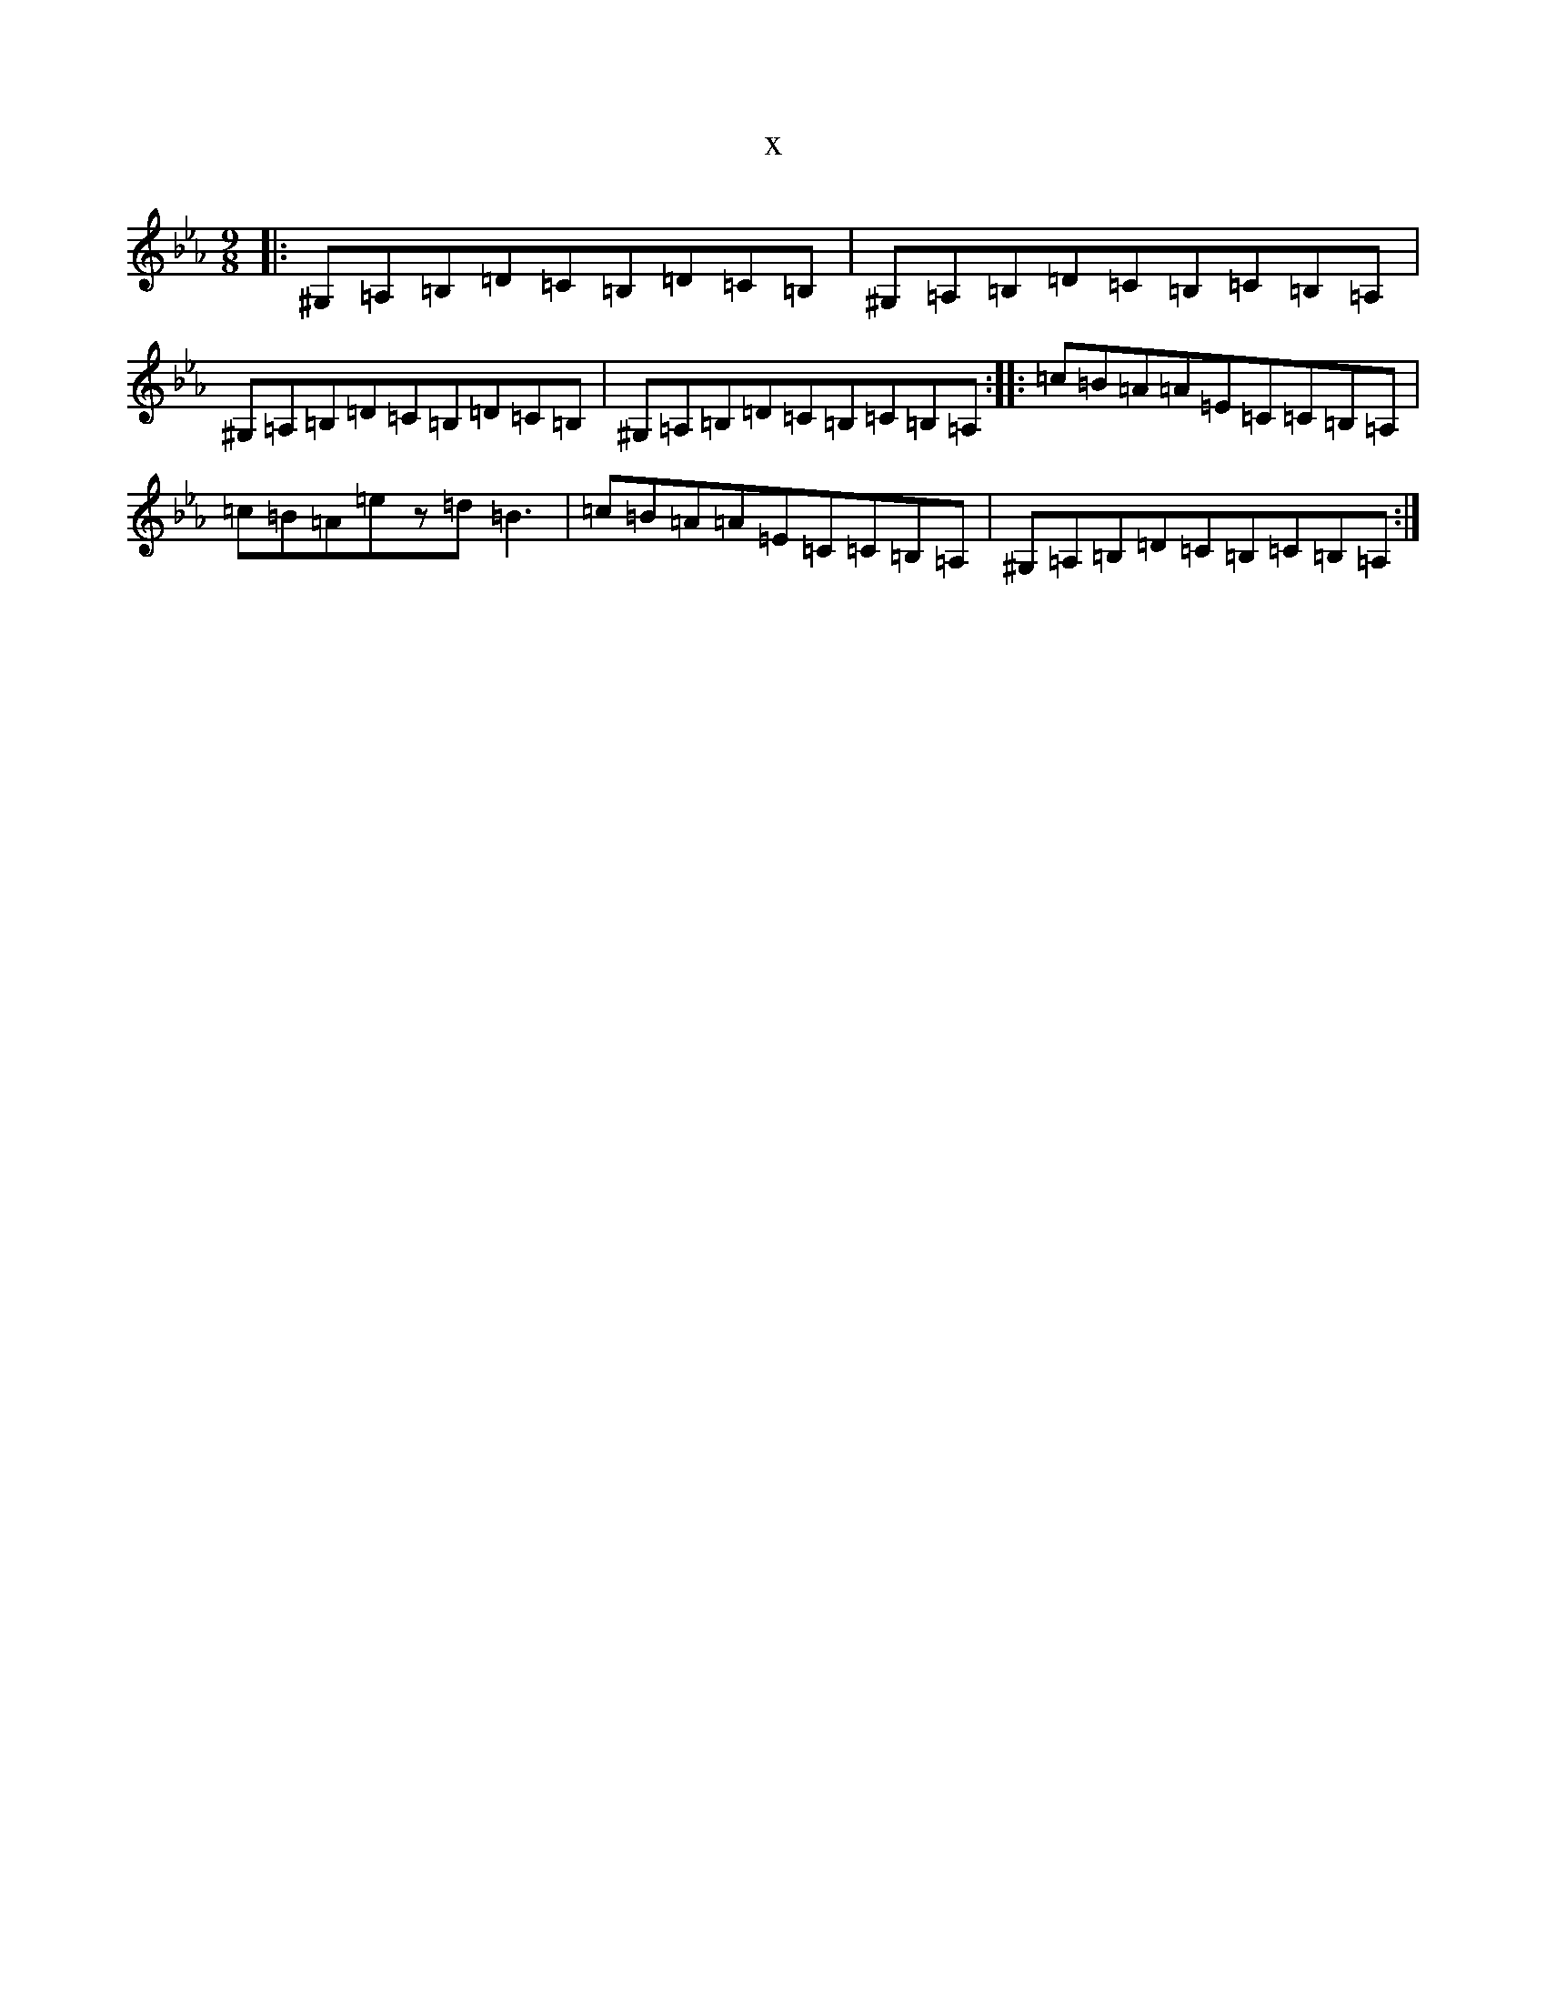 X:20360
T:x
L:1/8
M:9/8
K: C minor
|:^G,=A,=B,=D=C=B,=D=C=B,|^G,=A,=B,=D=C=B,=C=B,=A,|^G,=A,=B,=D=C=B,=D=C=B,|^G,=A,=B,=D=C=B,=C=B,=A,:||:=c=B=A=A=E=C=C=B,=A,|=c=B=A=ez=d=B3|=c=B=A=A=E=C=C=B,=A,|^G,=A,=B,=D=C=B,=C=B,=A,:|